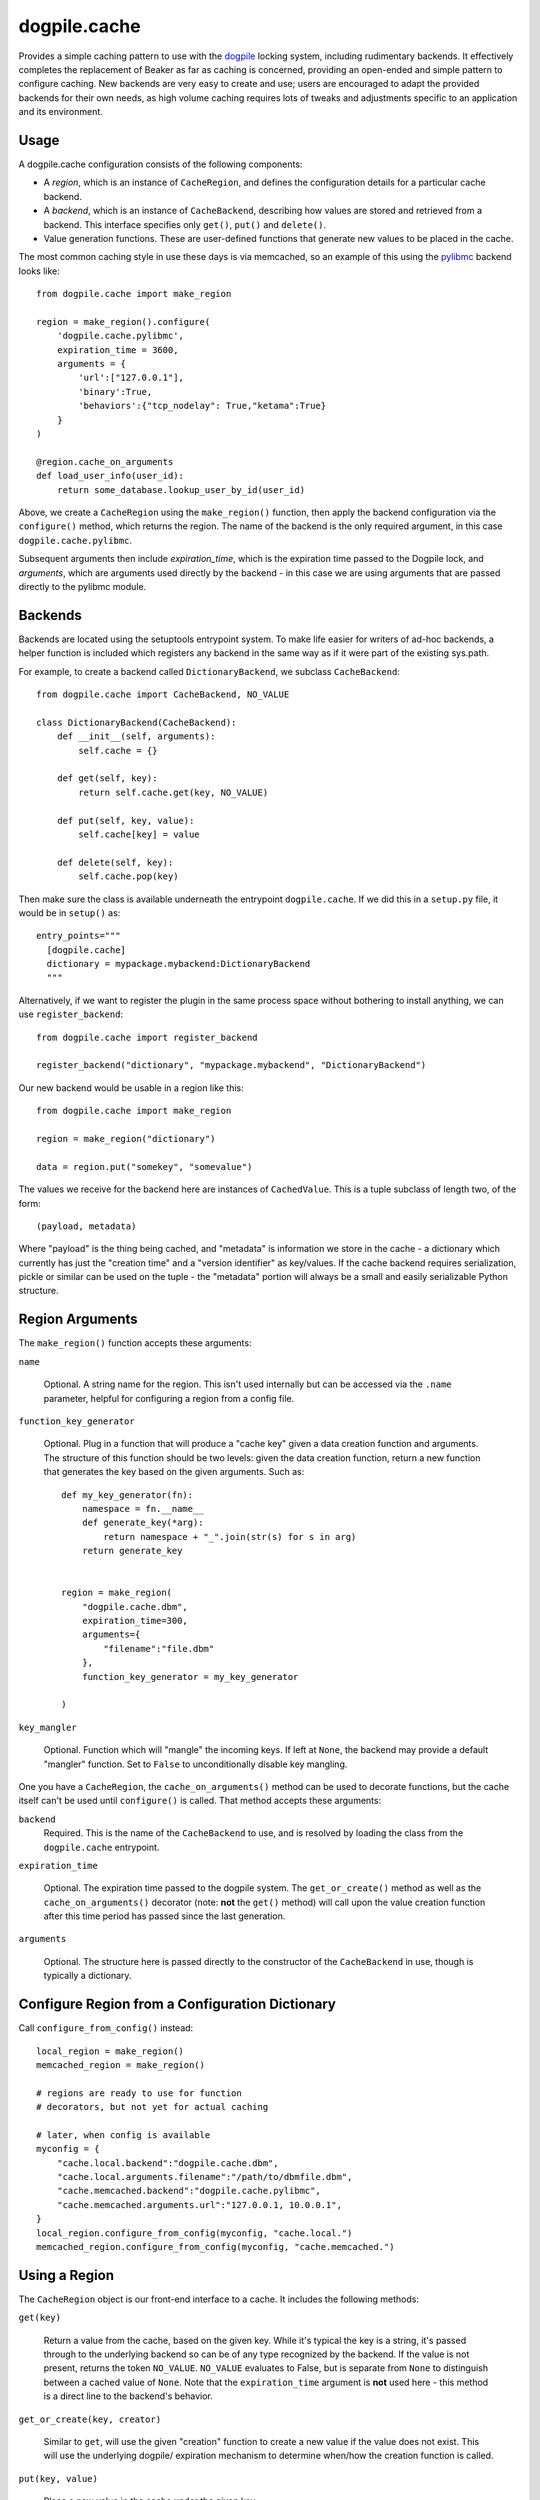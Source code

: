 dogpile.cache
=============

Provides a simple caching pattern to use with the `dogpile <http://pypi.python.org/pypi/dogpile>`_
locking system, including rudimentary backends. It effectively completes the
replacement of Beaker as far as caching is concerned, providing an open-ended
and simple pattern to configure caching. New backends are very easy to create
and use; users are encouraged to adapt the provided backends for their own
needs, as high volume caching requires lots of tweaks and adjustments specific
to an application and its environment.

Usage
-----

A dogpile.cache configuration consists of the following components:

* A *region*, which is an instance of ``CacheRegion``, and defines the configuration
  details for a particular cache backend.
* A *backend*, which is an instance of ``CacheBackend``, describing how values
  are stored and retrieved from a backend.  This interface specifies only
  ``get()``, ``put()`` and ``delete()``.
* Value generation functions.   These are user-defined functions that generate
  new values to be placed in the cache.

The most common caching style in use these days is via memcached, so an example
of this using the `pylibmc <http://pypi.python.org/pypi/pylibmc>`_ backend looks like::

    from dogpile.cache import make_region

    region = make_region().configure(
        'dogpile.cache.pylibmc',
        expiration_time = 3600,
        arguments = {
            'url':["127.0.0.1"],
            'binary':True,
            'behaviors':{"tcp_nodelay": True,"ketama":True}
        }
    )

    @region.cache_on_arguments
    def load_user_info(user_id):
        return some_database.lookup_user_by_id(user_id)

Above, we create a ``CacheRegion`` using the ``make_region()`` function, then
apply the backend configuration via the ``configure()`` method, which returns the 
region.  The name of the backend is the only required argument,
in this case ``dogpile.cache.pylibmc``.

Subsequent arguments then include *expiration_time*, which is the expiration 
time passed to the Dogpile lock, and *arguments*, which are arguments used directly
by the backend - in this case we are using arguments that are passed directly
to the pylibmc module.

Backends
--------

Backends are located using the setuptools entrypoint system.  To make life easier
for writers of ad-hoc backends, a helper function is included which registers any
backend in the same way as if it were part of the existing sys.path.

For example, to create a backend called ``DictionaryBackend``, we subclass
``CacheBackend``::

    from dogpile.cache import CacheBackend, NO_VALUE

    class DictionaryBackend(CacheBackend):
        def __init__(self, arguments):
            self.cache = {}

        def get(self, key):
            return self.cache.get(key, NO_VALUE)

        def put(self, key, value):
            self.cache[key] = value

        def delete(self, key):
            self.cache.pop(key)

Then make sure the class is available underneath the entrypoint
``dogpile.cache``.  If we did this in a ``setup.py`` file, it would be 
in ``setup()`` as::

    entry_points="""
      [dogpile.cache]
      dictionary = mypackage.mybackend:DictionaryBackend
      """

Alternatively, if we want to register the plugin in the same process 
space without bothering to install anything, we can use ``register_backend``::

    from dogpile.cache import register_backend

    register_backend("dictionary", "mypackage.mybackend", "DictionaryBackend")

Our new backend would be usable in a region like this::

    from dogpile.cache import make_region

    region = make_region("dictionary")

    data = region.put("somekey", "somevalue")

The values we receive for the backend here are instances of
``CachedValue``.  This is a tuple subclass of length two, of the form::

    (payload, metadata)

Where "payload" is the thing being cached, and "metadata" is information
we store in the cache - a dictionary which currently has just the "creation time"
and a "version identifier" as key/values.  If the cache backend requires serialization, 
pickle or similar can be used on the tuple - the "metadata" portion will always
be a small and easily serializable Python structure.

Region Arguments
----------------

The ``make_region()`` function accepts these arguments:

``name``

  Optional.  A string name for the region.  This isn't used internally
  but can be accessed via the ``.name`` parameter, helpful
  for configuring a region from a config file.

``function_key_generator``

  Optional.  Plug in a function that will produce a "cache key" given 
  a data creation function and arguments.   The structure of this function
  should be two levels: given the data creation function, return a new
  function that generates the key based on the given arguments.  Such
  as::

    def my_key_generator(fn):
        namespace = fn.__name__
        def generate_key(*arg):
            return namespace + "_".join(str(s) for s in arg)
        return generate_key


    region = make_region(
        "dogpile.cache.dbm",
        expiration_time=300,
        arguments={
            "filename":"file.dbm"
        },
        function_key_generator = my_key_generator

    )

``key_mangler``

  Optional.  Function which will "mangle" the incoming keys.  If left
  at ``None``, the backend may provide a default "mangler" function.
  Set to ``False`` to unconditionally disable key mangling.

One you have a ``CacheRegion``, the ``cache_on_arguments()`` method can
be used to decorate functions, but the cache itself can't be used until
``configure()`` is called.  That method accepts these arguments:

``backend``
  Required.  This is the name of the ``CacheBackend`` to use, and
  is resolved by loading the class from the ``dogpile.cache`` entrypoint.

``expiration_time``

  Optional.  The expiration time passed to the dogpile system.  The ``get_or_create()``
  method as well as the ``cache_on_arguments()`` decorator (note:  **not** the
  ``get()`` method) will call upon the value creation function after this
  time period has passed since the last generation.

``arguments``

  Optional.  The structure here is passed directly to the constructor
  of the ``CacheBackend`` in use, though is typically a dictionary.

Configure Region from a Configuration Dictionary
------------------------------------------------

Call ``configure_from_config()`` instead::

    local_region = make_region()
    memcached_region = make_region()

    # regions are ready to use for function
    # decorators, but not yet for actual caching

    # later, when config is available
    myconfig = {
        "cache.local.backend":"dogpile.cache.dbm",
        "cache.local.arguments.filename":"/path/to/dbmfile.dbm",
        "cache.memcached.backend":"dogpile.cache.pylibmc",
        "cache.memcached.arguments.url":"127.0.0.1, 10.0.0.1",
    }
    local_region.configure_from_config(myconfig, "cache.local.")
    memcached_region.configure_from_config(myconfig, "cache.memcached.")

Using a Region
--------------

The ``CacheRegion`` object is our front-end interface to a cache.  It includes
the following methods:

``get(key)``

  Return a value from the cache, based on the given key.  While it's typical
  the key is a string, it's passed through to the underlying backend so can
  be of any type recognized by the backend.  If the value is not present, returns the 
  token ``NO_VALUE``.  ``NO_VALUE`` evaluates to False, but is separate
  from ``None`` to distinguish between a cached value of ``None``.
  Note that the ``expiration_time`` argument is **not** used here - this method
  is a direct line to the backend's behavior.

``get_or_create(key, creator)``

  Similar to ``get``, will use the given "creation" function to create a new
  value if the value does not exist.   This will use the underlying dogpile/
  expiration mechanism to determine when/how the creation function is called.

``put(key, value)``

  Place a new value in the cache under the given key.

``delete(key)``

  Remove a value from the cache.   This operation is idempotent (can be
  called multiple times, or on a non-existent key, safely)

``cache_on_arguments(fn)``

  A function decorator that will cache the return value of the function
  using a key derived from the name of the function, its location within
  the application (i.e. source filename) as well as the arguments
  passed to the function.

  The generation of the key from the function is the big 
  controversial thing that was a source of user issues with Beaker.  Dogpile
  provides the latest and greatest algorithm used by Beaker, but also
  allows you to use whatever function you want, by specifying it
  to ``make_region()`` using the ``function_key_generator`` argument.


Mako Integration
----------------

dogpile.cache includes a Mako plugin that replaces Beaker as the cache backend.
Simply setup a Mako template lookup using the "dogpile.cache" cache implementation
and a region dictionary::

    from dogpile.cache import make_region
    from mako.lookup import TemplateLookup

    my_regions = {
        "local":make_region(
                    "dogpile.cache.dbm", 
                    expiration_time=360,
                    arguments={"filename":"file.dbm"}
                )
        "memcached":make_region(
                    "dogpile.cache.pylibmc", 
                    expiration_time=3600,
                    arguments={"url":["127.0.0.1"]}
                )
    }

    mako_lookup = TemplateLookup(
        directories=["/myapp/templates"],
        cache_impl="dogpile.cache",
        cache_regions=my_regions
    )

To use the above configuration in a template, use the ``cached=True`` argument on any
Mako tag which accepts it, in conjunction with the name of the desired region
as the ``cache_region`` argument::

    <%def name="mysection()" cached=True cache_region="memcached">
        some content that's cached
    </%def>
